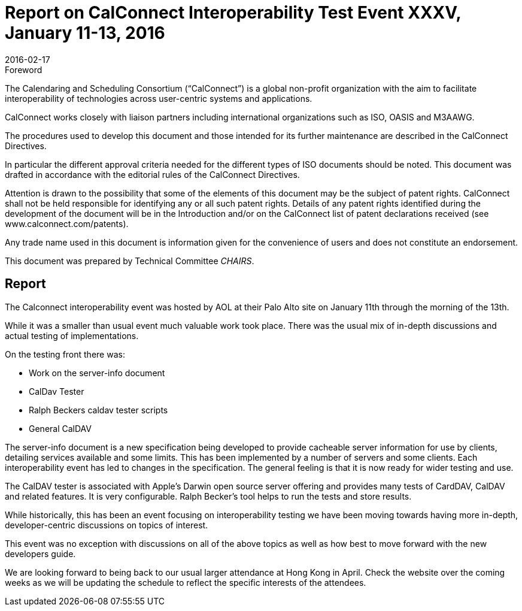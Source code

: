 = Report on CalConnect Interoperability Test Event XXXV, January 11-13, 2016
:docnumber: 1602
:copyright-year: 2016
:language: en
:doctype: administrative
:edition: 1
:status: published
:revdate: 2016-02-17
:published-date: 2016-02-17
:technical-committee: CHAIRS
:mn-document-class: cc
:mn-output-extensions: xml,html,pdf,rxl
:local-cache-only:
:data-uri-image:

.Foreword
The Calendaring and Scheduling Consortium ("`CalConnect`") is a global non-profit
organization with the aim to facilitate interoperability of technologies across
user-centric systems and applications.

CalConnect works closely with liaison partners including international
organizations such as ISO, OASIS and M3AAWG.

The procedures used to develop this document and those intended for its further
maintenance are described in the CalConnect Directives.

In particular the different approval criteria needed for the different types of
ISO documents should be noted. This document was drafted in accordance with the
editorial rules of the CalConnect Directives.

Attention is drawn to the possibility that some of the elements of this
document may be the subject of patent rights. CalConnect shall not be held responsible
for identifying any or all such patent rights. Details of any patent rights
identified during the development of the document will be in the Introduction
and/or on the CalConnect list of patent declarations received (see
www.calconnect.com/patents).

Any trade name used in this document is information given for the convenience
of users and does not constitute an endorsement.

This document was prepared by Technical Committee _{technical-committee}_.

== Report

The Calconnect interoperability event was hosted by AOL at their Palo Alto site on
January 11th through the morning of the 13th.

While it was a smaller than usual event much valuable work took place. There was the
usual mix of in-depth discussions and actual testing of implementations.

On the testing front there was:

* Work on the server-info document
* CalDav Tester
* Ralph Beckers caldav tester scripts
* General CalDAV

The server-info document is a new specification being developed to provide cacheable
server information for use by clients, detailing services available and some limits.
This has been implemented by a number of servers and some clients. Each
interoperability event has led to changes in the specification. The general feeling
is that it is now ready for wider testing and use.

The CalDAV tester is associated with Apple's Darwin open source server offering and
provides many tests of CardDAV, CalDAV and related features. It is very configurable.
Ralph Becker's tool helps to run the tests and store results.

While historically, this has been an event focusing on interoperability testing we
have been moving towards having more in-depth, developer-centric discussions on
topics of interest.

This event was no exception with discussions on all of the above topics as well as
how best to move forward with the new developers guide.

We are looking forward to being back to our usual larger attendance at Hong Kong in
April. Check the website over the coming weeks as we will be updating the schedule to
reflect the specific interests of the attendees.
